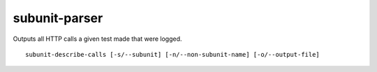 subunit-parser
==============

Outputs all HTTP calls a given test made that were logged.

::

    subunit-describe-calls [-s/--subunit] [-n/--non-subunit-name] [-o/--output-file]
